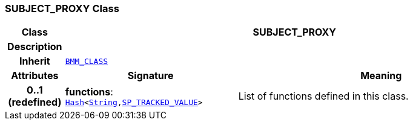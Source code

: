 === SUBJECT_PROXY Class

[cols="^1,3,5"]
|===
h|*Class*
2+^h|*SUBJECT_PROXY*

h|*Description*
2+a|

h|*Inherit*
2+|`link:/releases/LANG/{proc_release}/bmm.html#_bmm_class_class[BMM_CLASS^]`

h|*Attributes*
^h|*Signature*
^h|*Meaning*

h|*0..1 +
(redefined)*
|*functions*: `link:/releases/BASE/{proc_release}/foundation_types.html#_hash_class[Hash^]<link:/releases/BASE/{proc_release}/foundation_types.html#_string_class[String^],<<_sp_tracked_value_class,SP_TRACKED_VALUE>>>`
a|List of functions defined in this class.
|===

